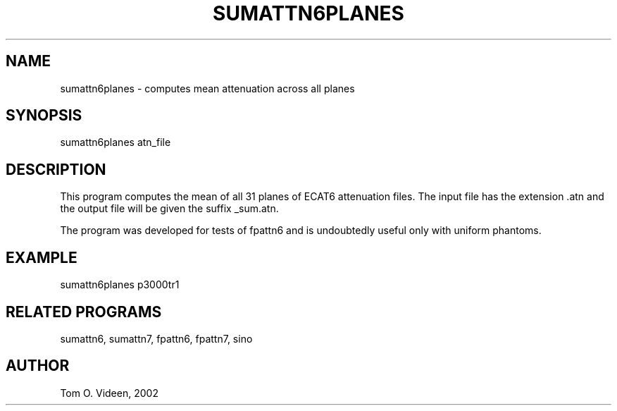 .TH SUMATTN6PLANES 1 "28-Feb-2002" "Neuroimaging Lab"

.SH NAME
sumattn6planes - computes mean attenuation across all planes

.SH SYNOPSIS
sumattn6planes atn_file

.SH DESCRIPTION
This program computes the mean of all 31 planes of ECAT6 attenuation files.
The input file has the extension .atn and the output file will be given
the suffix _sum.atn.

The program was developed for tests of fpattn6 and is undoubtedly
useful only with uniform phantoms.

.SH EXAMPLE
.nf
sumattn6planes p3000tr1

.SH RELATED PROGRAMS
sumattn6, sumattn7, fpattn6, fpattn7, sino

.SH AUTHOR
Tom O. Videen, 2002

